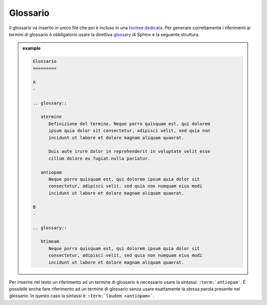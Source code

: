 Glossario
=========

Il glossario va inserito in unico file che poi è incluso in una `toctree
dedicata <appendice-2.html#indice>`__. Per generare correttamente i riferimenti ai
termini di glossario è obbligatorio usare la direttiva
`glossary <http://www.sphinx-doc.org/en/master/usage/restructuredtext/directives.html#directive-glossary>`__
di Sphinx e la seguente struttura.

.. admonition:: example
   :class: admonition-example admonition-display-page
   
   .. code-block:: rst


      Glossario
      =========
      
      A
      -
      
      .. glossary::
      
         atermine
            Definizione del termine. Neque porro quisquam est, qui dolorem 
            ipsum quia dolor sit consectetur, adipisci velit, sed quia non 
            incidunt ut labore et dolore magnam aliquam quaerat.
      
            Duis aute irure dolor in reprehenderit in voluptate velit esse 
            cillum dolore eu fugiat nulla pariatur.
      
         antiopam
            Neque porro quisquam est, qui dolorem ipsum quia dolor sit 
            consectetur, adipisci velit, sed quia non numquam eius modi 
            incidunt ut labore et dolore magnam aliquam quaerat.
      
      B
      -
      
      .. glossary::
      
         btimeam
            Neque porro quisquam est, qui dolorem ipsum quia dolor sit
            consectetur, adipisci velit, sed quia non numquam eius modi
            incidunt ut labore et dolore magnam aliquam quaerat.
      



Per inserire nel testo un riferimento ad un termine di glossario è
necessario usare la sintassi: ``:term:`antiopam```. È possibile anche fare
riferimento ad un termine di glossario senza usare esattamente la stessa
parola presente nel glossario. In questo caso la sintassi è:
``:term:`laudem <antiopam>```.
